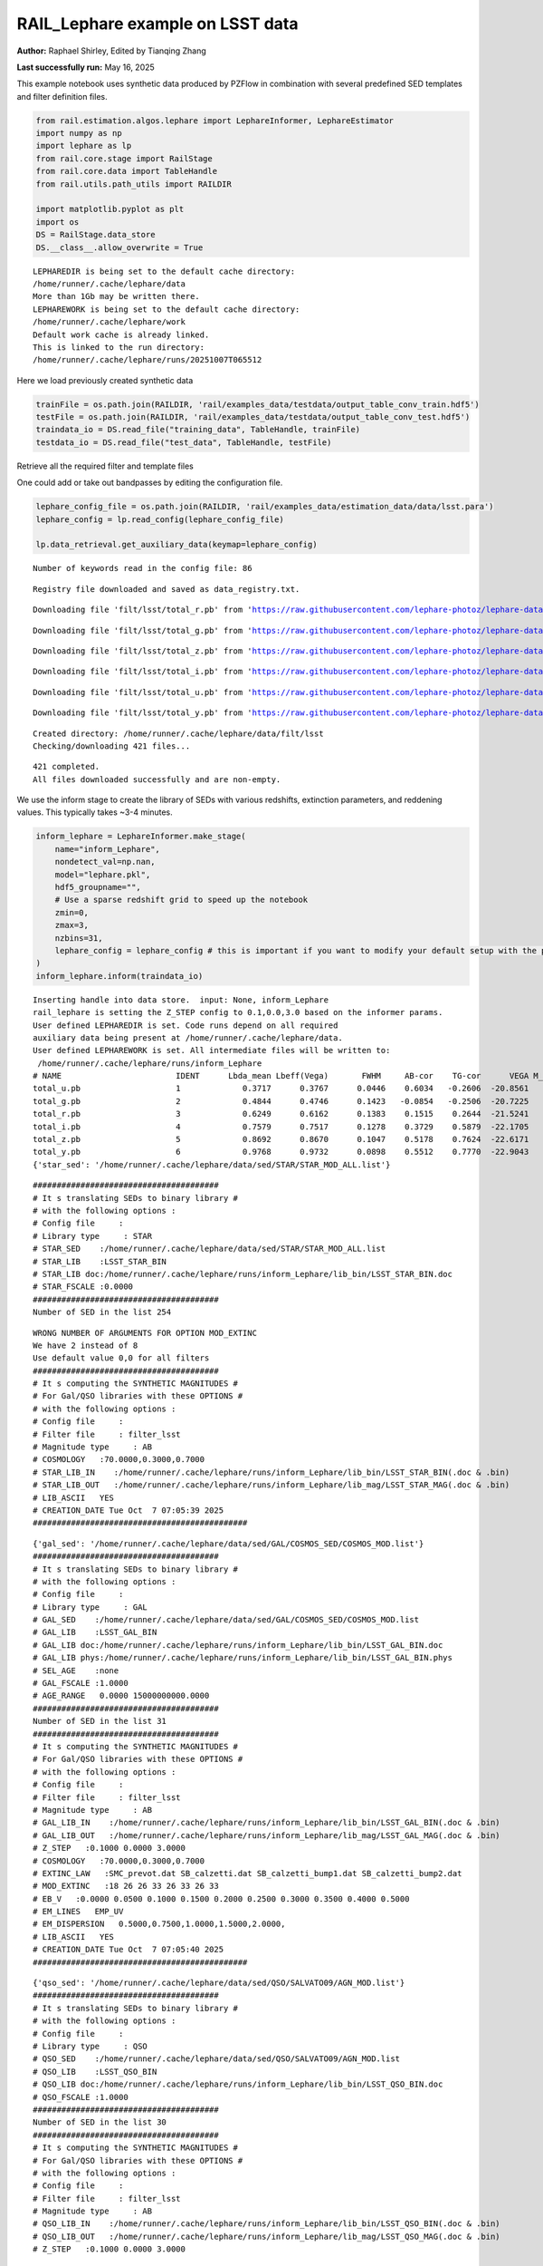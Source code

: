RAIL_Lephare example on LSST data
=================================

**Author:** Raphael Shirley, Edited by Tianqing Zhang

**Last successfully run:** May 16, 2025

This example notebook uses synthetic data produced by PZFlow in
combination with several predefined SED templates and filter definition
files.

.. code:: ipython3

    from rail.estimation.algos.lephare import LephareInformer, LephareEstimator
    import numpy as np
    import lephare as lp
    from rail.core.stage import RailStage
    from rail.core.data import TableHandle
    from rail.utils.path_utils import RAILDIR
    
    import matplotlib.pyplot as plt
    import os
    DS = RailStage.data_store
    DS.__class__.allow_overwrite = True


.. parsed-literal::

    LEPHAREDIR is being set to the default cache directory:
    /home/runner/.cache/lephare/data
    More than 1Gb may be written there.
    LEPHAREWORK is being set to the default cache directory:
    /home/runner/.cache/lephare/work
    Default work cache is already linked. 
    This is linked to the run directory:
    /home/runner/.cache/lephare/runs/20251007T065512


Here we load previously created synthetic data

.. code:: ipython3

    trainFile = os.path.join(RAILDIR, 'rail/examples_data/testdata/output_table_conv_train.hdf5')
    testFile = os.path.join(RAILDIR, 'rail/examples_data/testdata/output_table_conv_test.hdf5')
    traindata_io = DS.read_file("training_data", TableHandle, trainFile)
    testdata_io = DS.read_file("test_data", TableHandle, testFile)

Retrieve all the required filter and template files

One could add or take out bandpasses by editing the configuration file.

.. code:: ipython3

    lephare_config_file = os.path.join(RAILDIR, 'rail/examples_data/estimation_data/data/lsst.para')
    lephare_config = lp.read_config(lephare_config_file)
    
    lp.data_retrieval.get_auxiliary_data(keymap=lephare_config)


.. parsed-literal::

    Number of keywords read in the config file: 86


.. parsed-literal::

    Registry file downloaded and saved as data_registry.txt.


.. parsed-literal::

    Downloading file 'filt/lsst/total_r.pb' from 'https://raw.githubusercontent.com/lephare-photoz/lephare-data/main/filt/lsst/total_r.pb' to '/home/runner/.cache/lephare/data'.


.. parsed-literal::

    Downloading file 'filt/lsst/total_g.pb' from 'https://raw.githubusercontent.com/lephare-photoz/lephare-data/main/filt/lsst/total_g.pb' to '/home/runner/.cache/lephare/data'.


.. parsed-literal::

    Downloading file 'filt/lsst/total_z.pb' from 'https://raw.githubusercontent.com/lephare-photoz/lephare-data/main/filt/lsst/total_z.pb' to '/home/runner/.cache/lephare/data'.


.. parsed-literal::

    Downloading file 'filt/lsst/total_i.pb' from 'https://raw.githubusercontent.com/lephare-photoz/lephare-data/main/filt/lsst/total_i.pb' to '/home/runner/.cache/lephare/data'.


.. parsed-literal::

    Downloading file 'filt/lsst/total_u.pb' from 'https://raw.githubusercontent.com/lephare-photoz/lephare-data/main/filt/lsst/total_u.pb' to '/home/runner/.cache/lephare/data'.


.. parsed-literal::

    Downloading file 'filt/lsst/total_y.pb' from 'https://raw.githubusercontent.com/lephare-photoz/lephare-data/main/filt/lsst/total_y.pb' to '/home/runner/.cache/lephare/data'.


.. parsed-literal::

    Created directory: /home/runner/.cache/lephare/data/filt/lsst
    Checking/downloading 421 files...


.. parsed-literal::

    421 completed.
    All files downloaded successfully and are non-empty.


We use the inform stage to create the library of SEDs with various
redshifts, extinction parameters, and reddening values. This typically
takes ~3-4 minutes.

.. code:: ipython3

    inform_lephare = LephareInformer.make_stage(
        name="inform_Lephare",
        nondetect_val=np.nan,
        model="lephare.pkl",
        hdf5_groupname="",
        # Use a sparse redshift grid to speed up the notebook
        zmin=0,
        zmax=3,
        nzbins=31,
        lephare_config = lephare_config # this is important if you want to modify your default setup with the parameter file
    )
    inform_lephare.inform(traindata_io)


.. parsed-literal::

    Inserting handle into data store.  input: None, inform_Lephare
    rail_lephare is setting the Z_STEP config to 0.1,0.0,3.0 based on the informer params.
    User defined LEPHAREDIR is set. Code runs depend on all required
    auxiliary data being present at /home/runner/.cache/lephare/data.
    User defined LEPHAREWORK is set. All intermediate files will be written to:
     /home/runner/.cache/lephare/runs/inform_Lephare
    # NAME                        IDENT      Lbda_mean Lbeff(Vega)       FWHM     AB-cor    TG-cor      VEGA M_sun(AB)   CALIB      Lb_eff    Fac_corr
    total_u.pb                    1             0.3717      0.3767      0.0446    0.6034   -0.2606  -20.8561    6.2709       0      0.3703      1.0000
    total_g.pb                    2             0.4844      0.4746      0.1423   -0.0854   -0.2506  -20.7225    5.0868       0      0.4767      1.0000
    total_r.pb                    3             0.6249      0.6162      0.1383    0.1515    0.2644  -21.5241    4.6488       0      0.6194      1.0000
    total_i.pb                    4             0.7579      0.7517      0.1278    0.3729    0.5879  -22.1705    4.5353       0      0.7539      1.0000
    total_z.pb                    5             0.8692      0.8670      0.1047    0.5178    0.7624  -22.6171    4.5165       0      0.8669      1.0000
    total_y.pb                    6             0.9768      0.9732      0.0898    0.5512    0.7770  -22.9043    4.5084       0      0.9744      1.0000
    {'star_sed': '/home/runner/.cache/lephare/data/sed/STAR/STAR_MOD_ALL.list'}


.. parsed-literal::

    #######################################
    # It s translating SEDs to binary library #
    # with the following options :           
    # Config file     : 
    # Library type     : STAR
    # STAR_SED    :/home/runner/.cache/lephare/data/sed/STAR/STAR_MOD_ALL.list
    # STAR_LIB    :LSST_STAR_BIN
    # STAR_LIB doc:/home/runner/.cache/lephare/runs/inform_Lephare/lib_bin/LSST_STAR_BIN.doc
    # STAR_FSCALE :0.0000
    #######################################
    Number of SED in the list 254


.. parsed-literal::

    WRONG NUMBER OF ARGUMENTS FOR OPTION MOD_EXTINC
    We have 2 instead of 8
    Use default value 0,0 for all filters 
    #######################################
    # It s computing the SYNTHETIC MAGNITUDES #
    # For Gal/QSO libraries with these OPTIONS #
    # with the following options :           
    # Config file     : 
    # Filter file     : filter_lsst
    # Magnitude type     : AB
    # COSMOLOGY   :70.0000,0.3000,0.7000
    # STAR_LIB_IN    :/home/runner/.cache/lephare/runs/inform_Lephare/lib_bin/LSST_STAR_BIN(.doc & .bin)
    # STAR_LIB_OUT   :/home/runner/.cache/lephare/runs/inform_Lephare/lib_mag/LSST_STAR_MAG(.doc & .bin)
    # LIB_ASCII   YES
    # CREATION_DATE Tue Oct  7 07:05:39 2025
    #############################################


.. parsed-literal::

    {'gal_sed': '/home/runner/.cache/lephare/data/sed/GAL/COSMOS_SED/COSMOS_MOD.list'}
    #######################################
    # It s translating SEDs to binary library #
    # with the following options :           
    # Config file     : 
    # Library type     : GAL
    # GAL_SED    :/home/runner/.cache/lephare/data/sed/GAL/COSMOS_SED/COSMOS_MOD.list
    # GAL_LIB    :LSST_GAL_BIN
    # GAL_LIB doc:/home/runner/.cache/lephare/runs/inform_Lephare/lib_bin/LSST_GAL_BIN.doc
    # GAL_LIB phys:/home/runner/.cache/lephare/runs/inform_Lephare/lib_bin/LSST_GAL_BIN.phys
    # SEL_AGE    :none
    # GAL_FSCALE :1.0000
    # AGE_RANGE   0.0000 15000000000.0000
    #######################################
    Number of SED in the list 31
    #######################################
    # It s computing the SYNTHETIC MAGNITUDES #
    # For Gal/QSO libraries with these OPTIONS #
    # with the following options :           
    # Config file     : 
    # Filter file     : filter_lsst
    # Magnitude type     : AB
    # GAL_LIB_IN    :/home/runner/.cache/lephare/runs/inform_Lephare/lib_bin/LSST_GAL_BIN(.doc & .bin)
    # GAL_LIB_OUT   :/home/runner/.cache/lephare/runs/inform_Lephare/lib_mag/LSST_GAL_MAG(.doc & .bin)
    # Z_STEP   :0.1000 0.0000 3.0000
    # COSMOLOGY   :70.0000,0.3000,0.7000
    # EXTINC_LAW   :SMC_prevot.dat SB_calzetti.dat SB_calzetti_bump1.dat SB_calzetti_bump2.dat 
    # MOD_EXTINC   :18 26 26 33 26 33 26 33 
    # EB_V   :0.0000 0.0500 0.1000 0.1500 0.2000 0.2500 0.3000 0.3500 0.4000 0.5000 
    # EM_LINES   EMP_UV
    # EM_DISPERSION   0.5000,0.7500,1.0000,1.5000,2.0000,
    # LIB_ASCII   YES
    # CREATION_DATE Tue Oct  7 07:05:40 2025
    #############################################


.. parsed-literal::

    {'qso_sed': '/home/runner/.cache/lephare/data/sed/QSO/SALVATO09/AGN_MOD.list'}
    #######################################
    # It s translating SEDs to binary library #
    # with the following options :           
    # Config file     : 
    # Library type     : QSO
    # QSO_SED    :/home/runner/.cache/lephare/data/sed/QSO/SALVATO09/AGN_MOD.list
    # QSO_LIB    :LSST_QSO_BIN
    # QSO_LIB doc:/home/runner/.cache/lephare/runs/inform_Lephare/lib_bin/LSST_QSO_BIN.doc
    # QSO_FSCALE :1.0000
    #######################################
    Number of SED in the list 30
    #######################################
    # It s computing the SYNTHETIC MAGNITUDES #
    # For Gal/QSO libraries with these OPTIONS #
    # with the following options :           
    # Config file     : 
    # Filter file     : filter_lsst
    # Magnitude type     : AB
    # QSO_LIB_IN    :/home/runner/.cache/lephare/runs/inform_Lephare/lib_bin/LSST_QSO_BIN(.doc & .bin)
    # QSO_LIB_OUT   :/home/runner/.cache/lephare/runs/inform_Lephare/lib_mag/LSST_QSO_MAG(.doc & .bin)
    # Z_STEP   :0.1000 0.0000 3.0000


.. parsed-literal::

    # COSMOLOGY   :70.0000,0.3000,0.7000
    # EXTINC_LAW   :SB_calzetti.dat 
    # MOD_EXTINC   :0 1000 
    # EB_V   :0.0000 0.1000 0.2000 0.3000 # LIB_ASCII   YES
    # CREATION_DATE Tue Oct  7 07:08:57 2025
    #############################################
    Inserting handle into data store.  model_inform_Lephare: inprogress_lephare.pkl, inform_Lephare




.. parsed-literal::

    <rail.core.data.ModelHandle at 0x7f6b700bdae0>



Now we take the sythetic test data, and find the best fits from the
library. This results in a PDF, zmode, and zmean for each input test
data. Takes ~2 minutes to run on 1500 inputs.

.. code:: ipython3

    estimate_lephare = LephareEstimator.make_stage(
        name="test_Lephare",
        nondetect_val=np.nan,
        model=inform_lephare.get_handle("model"),
        hdf5_groupname="",
        aliases=dict(input="test_data", output="lephare_estim"),
    )
    
    lephare_estimated = estimate_lephare.estimate(testdata_io)


.. parsed-literal::

    Inserting handle into data store.  model: <class 'rail.core.data.ModelHandle'> lephare.pkl, (wd), test_Lephare
    User defined LEPHAREDIR is set. Code runs depend on all required
    auxiliary data being present at /home/runner/.cache/lephare/data.
    User defined LEPHAREWORK is set. All intermediate files will be written to:
     /home/runner/.cache/lephare/runs/inform_Lephare
    Process 0 running estimator on chunk 0 - 1,500
    Using user columns from input table assuming they are in the standard order.
    Processing 1500 objects with 6 bands


.. parsed-literal::

    ####################################### 
    # PHOTOMETRIC REDSHIFT with OPTIONS   # 
    # Config file            : 
    # CAT_IN                 : bidon
    # CAT_OUT                : zphot.out
    # CAT_LINES              : 0 1000000000
    # PARA_OUT               : /home/runner/.cache/lephare/data/examples/output.para
    # INP_TYPE               : M
    # CAT_FMT[0:MEME 1:MMEE] : 0
    # CAT_MAG                : AB
    # ZPHOTLIB               : LSST_STAR_MAG LSST_GAL_MAG LSST_QSO_MAG 
    # FIR_LIB                : 
    # FIR_LMIN               : 7.000000
    # FIR_CONT               : -1.000000
    # FIR_SCALE              : -1.000000
    # FIR_FREESCALE          : YES
    # FIR_SUBSTELLAR         : NO
    # ERR_SCALE              : 0.020000 0.020000 0.020000 0.020000 0.020000 0.020000 
    # ERR_FACTOR             : 1.500000 
    # GLB_CONTEXT            : 63
    # FORB_CONTEXT           : -1
    # DZ_WIN                 : 1.000000
    # MIN_THRES              : 0.020000
    # MAG_ABS                : -24.000000 -5.000000
    # MAG_ABS_AGN            : -30.000000 -10.000000
    # MAG_REF                : 3
    # NZ_PRIOR               : -1 -2
    # Z_INTERP               : YES
    # Z_METHOD               : BEST
    # PROB_INTZ              : 0.000000 
    # MABS_METHOD            : 1
    # MABS_CONTEXT           : 63 
    # MABS_REF               : 1 
    # AUTO_ADAPT             : NO
    # ADAPT_BAND             : 5
    # ADAPT_LIM              : 1.500000 23.000000
    # ADAPT_ZBIN             : 0.010000 6.000000
    # ZFIX                   : NO
    # SPEC_OUT               : NO
    # CHI_OUT                : NO
    # PDZ_OUT                : test
    ####################################### 
    Reading input librairies ...
    Read lib 
    Number of keywords to be read in the doc: 13
    Number of keywords read at the command line (excluding -c config): 0
    Reading keywords from /home/runner/.cache/lephare/runs/inform_Lephare/lib_mag/LSST_QSO_MAG.doc
    Number of keywords read in the config file: 16
    Keyword NUMBER_ROWS not provided 
    Keyword NUMBER_SED not provided 
    Keyword Z_FORM not provided 
    Reading library: /home/runner/.cache/lephare/runs/inform_Lephare/lib_mag/LSST_QSO_MAG.bin
     Done with the library reading with 3720 SED read. 
    Number of keywords to be read in the doc: 13
    Number of keywords read at the command line (excluding -c config): 0
    Reading keywords from /home/runner/.cache/lephare/runs/inform_Lephare/lib_mag/LSST_GAL_MAG.doc
    Number of keywords read in the config file: 16
    Keyword NUMBER_ROWS not provided 
    Keyword NUMBER_SED not provided 
    Keyword Z_FORM not provided 
    Reading library: /home/runner/.cache/lephare/runs/inform_Lephare/lib_mag/LSST_GAL_MAG.bin
     Done with the library reading with 46190 SED read. 
    Number of keywords to be read in the doc: 13
    Number of keywords read at the command line (excluding -c config): 0
    Reading keywords from /home/runner/.cache/lephare/runs/inform_Lephare/lib_mag/LSST_STAR_MAG.doc
    Number of keywords read in the config file: 16
    Keyword NUMBER_ROWS not provided 
    Keyword NUMBER_SED not provided 
    Keyword Z_FORM not provided 
    Reading library: /home/runner/.cache/lephare/runs/inform_Lephare/lib_mag/LSST_STAR_MAG.bin
     Done with the library reading with 46444 SED read. 
    Read lib out 
    Read filt 
    # NAME                        IDENT      Lbda_mean Lbeff(Vega)       FWHM     AB-cor      VEGA   CALIB    Fac_corr
    total_u.pb                    1             0.3717      0.3767      0.0446    0.6034  -20.8600       0      1.0000
    total_g.pb                    2             0.4844      0.4746      0.1423   -0.0854  -20.7200       0      1.0000
    total_r.pb                    3             0.6249      0.6162      0.1383    0.1515  -21.5200       0      1.0000
    total_i.pb                    4             0.7579      0.7517      0.1278    0.3729  -22.1700       0      1.0000
    total_z.pb                    5             0.8692      0.8670      0.1047    0.5178  -22.6200       0      1.0000
    total_y.pb                    6             0.9768      0.9732      0.0898    0.5512  -22.9000       0      1.0000
    AUTO_ADAPT set to NO. Using zero offsets.
    Source 113 // Band 0 removed to improve the chi2, with old and new chi2 1703.4709 470.1358
    Source 425 // Band 5 removed to improve the chi2, with old and new chi2 1233.4076 0.0679
    Source 449 // Band 0 removed to improve the chi2, with old and new chi2 1769.2671 535.9139
    Source 449 // Band 1 removed to improve the chi2, with old and new chi2 1769.2671 233.6168
    Source 492 // Band 1 removed to improve the chi2, with old and new chi2 3289.6386 2056.3348
    Source 492 // Band 0 removed to improve the chi2, with old and new chi2 3289.6386 823.0952
    Source 789 // Band 5 removed to improve the chi2, with old and new chi2 1213.6508 1.7374
    Source 898 // Band 1 removed to improve the chi2, with old and new chi2 2183.3132 1054.9139
    Source 898 // Band 0 removed to improve the chi2, with old and new chi2 2183.3132 0.1129
    Source 1140 // Band 5 removed to improve the chi2, with old and new chi2 703.2486 0.8348
    Source 1160 // Band 1 removed to improve the chi2, with old and new chi2 2674.1035 1441.1565
    Source 1160 // Band 0 removed to improve the chi2, with old and new chi2 2674.1035 208.4284
    Source 1251 // Band 2 removed to improve the chi2, with old and new chi2 3699.9778 2466.6408
    Source 1251 // Band 1 removed to improve the chi2, with old and new chi2 3699.9778 1233.3110
    Source 1302 // Band 5 removed to improve the chi2, with old and new chi2 1236.4875 3.1952
    Source 1427 // Band 5 removed to improve the chi2, with old and new chi2 1151.7123 0.0671
    Source 1451 // Band 5 removed to improve the chi2, with old and new chi2 1227.1517 0.0367


.. parsed-literal::

    Inserting handle into data store.  output_test_Lephare: inprogress_output_test_Lephare.hdf5, test_Lephare


An example lephare PDF and comparison to the true value

.. code:: ipython3

    indx = 0
    zgrid = np.linspace(0,3,31)
    plt.plot(zgrid, np.squeeze(lephare_estimated.data[indx].pdf(zgrid)), label='Estimated PDF')
    plt.axvline(x=testdata_io.data['redshift'][indx], color='r', label='True redshift')
    plt.legend()
    plt.xlabel('z')
    plt.show()



.. image:: ../../../docs/rendered/estimation_examples/14_LePhare_LSST_files/../../../docs/rendered/estimation_examples/14_LePhare_LSST_12_0.png


More example fits

.. code:: ipython3

    indxs = [8, 16, 32, 64, 128, 256, 512, 1024]
    zgrid = np.linspace(0,3,31)
    fig, axs = plt.subplots(2,4, figsize=(20,6))
    for i, indx in enumerate(indxs):
        ax = axs[i//4, i%4]
        ax.plot(zgrid, np.squeeze(lephare_estimated.data[indx].pdf(zgrid)), label='Estimated PDF')
        ax.axvline(x=testdata_io.data['redshift'][indx], color='r', label='True redshift')
        ax.set_xlabel('z')



.. image:: ../../../docs/rendered/estimation_examples/14_LePhare_LSST_files/../../../docs/rendered/estimation_examples/14_LePhare_LSST_14_0.png


Histogram of the absolute difference between lephare estimate and true
redshift

.. code:: ipython3

    estimate_diff_from_truth = np.abs(lephare_estimated.data.ancil['zmode'] - testdata_io.data['redshift'])
    
    plt.figure()
    plt.hist(estimate_diff_from_truth, 100)
    plt.xlabel('abs(z_estimated - z_true)')
    plt.show()



.. image:: ../../../docs/rendered/estimation_examples/14_LePhare_LSST_files/../../../docs/rendered/estimation_examples/14_LePhare_LSST_16_0.png


Let’s compare the estimated median redshift vs. the true redshift in a
scatter plot.

.. code:: ipython3

    truez = testdata_io.data['redshift']
    
    plt.figure(figsize=(8,8))
    plt.scatter(truez, lephare_estimated.data.median(), s=3)
    plt.plot([-1,3],[-1,3], 'k--')
    plt.xlim([-0.1,3])
    plt.ylim([-0.1,3])
    
    plt.xlabel("redshift", fontsize=12)
    plt.ylabel("z mode", fontsize=12)




.. parsed-literal::

    Text(0, 0.5, 'z mode')




.. image:: ../../../docs/rendered/estimation_examples/14_LePhare_LSST_files/../../../docs/rendered/estimation_examples/14_LePhare_LSST_18_1.png



